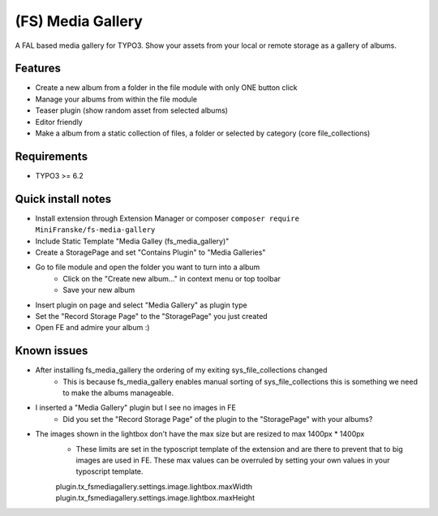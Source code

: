 ==================
(FS) Media Gallery
==================

A FAL based media gallery for TYPO3. Show your assets from your local or remote storage as a gallery of albums.

Features
========

- Create a new album from a folder in the file module with only ONE button click
- Manage your albums from within the file module
- Teaser plugin (show random asset from selected albums)
- Editor friendly
- Make a album from a static collection of files, a folder or selected by category (core file_collections)


Requirements
============

- TYPO3 >= 6.2


Quick install notes
===================

- Install extension through Extension Manager or composer ``composer require MiniFranske/fs-media-gallery``
- Include Static Template "Media Galley (fs_media_gallery)"
- Create a StoragePage and set "Contains Plugin" to "Media Galleries"
- Go to file module and open the folder you want to turn into a album
   - Click on the "Create new album..." in context menu or top toolbar
   - Save your new album
- Insert plugin on page and select "Media Gallery" as plugin type
- Set the "Record Storage Page" to the "StoragePage" you just created
- Open FE and admire your album :)

Known issues
============

- After installing fs_media_gallery the ordering of my exiting sys_file_collections changed
   - This is because fs_media_gallery enables manual sorting of sys_file_collections this is something we need to make the albums manageable.

- I inserted a "Media Gallery" plugin but I see no images in FE
   - Did you set the "Record Storage Page" of the plugin to the "StoragePage" with your albums?

- The images shown in the lightbox don't have the max size but are resized to max 1400px * 1400px
   - These limits are set in the typoscript template of the extension and are there to prevent that to big images are used in FE. These max values can be overruled by setting your own values in your typoscript template.
   plugin.tx_fsmediagallery.settings.image.lightbox.maxWidth
   plugin.tx_fsmediagallery.settings.image.lightbox.maxHeight
